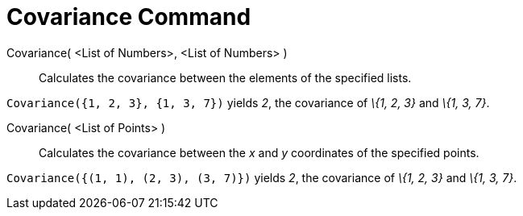 = Covariance Command

Covariance( <List of Numbers>, <List of Numbers> )::
  Calculates the covariance between the elements of the specified lists.

[EXAMPLE]
====

`Covariance({1, 2, 3}, {1, 3, 7})` yields _2_, the covariance of _\{1, 2, 3}_ and _\{1, 3, 7}_.

====

Covariance( <List of Points> )::
  Calculates the covariance between the _x_ and _y_ coordinates of the specified points.

[EXAMPLE]
====

`Covariance({(1, 1), (2, 3), (3, 7)})` yields _2_, the covariance of _\{1, 2, 3}_ and _\{1, 3, 7}_.

====
